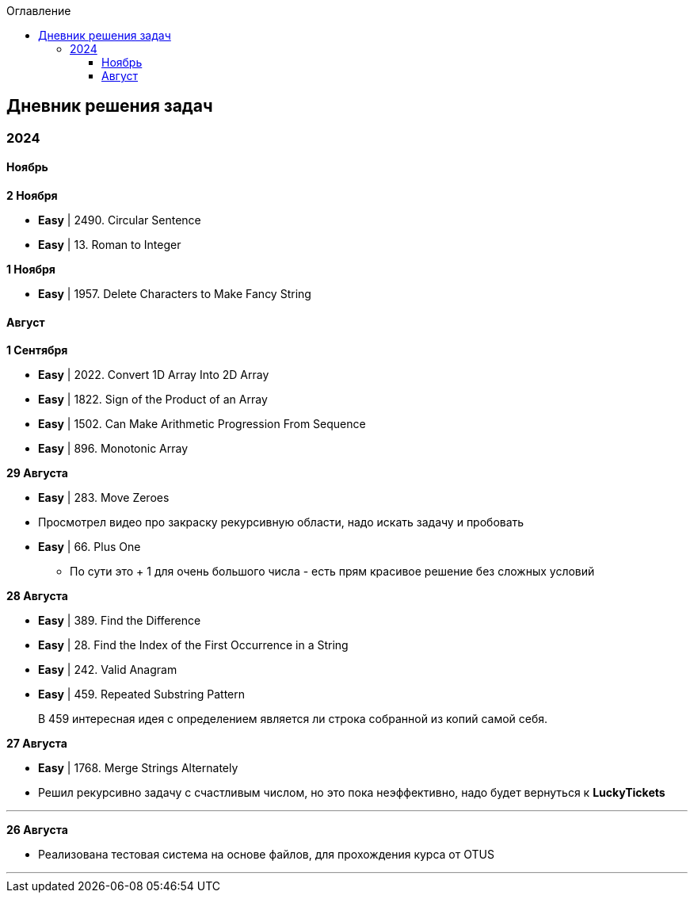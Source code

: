:toc:
:toc-title: Оглавление
:toclevels: 3

== Дневник решения задач

=== 2024

==== Ноябрь

*[yellow-background]#2 Ноября#*

* *Easy* | 2490. Circular Sentence
* *Easy* | 13. Roman to Integer


*[yellow-background]#1 Ноября#*

* *Easy* | 1957. Delete Characters to Make Fancy String

==== Август

*[yellow-background]#1 Сентября#*

* *Easy* | 2022. Convert 1D Array Into 2D Array
* *Easy* | 1822. Sign of the Product of an Array
* *Easy* | 1502. Can Make Arithmetic Progression From Sequence
* *Easy* | 896. Monotonic Array

*[yellow-background]#29 Августа#*

* *Easy* | 283. Move Zeroes
* Просмотрел видео про закраску рекурсивную области, надо искать задачу и пробовать
* *Easy* | 66. Plus One
** По сути это + 1 для очень большого числа - есть прям красивое решение без сложных условий

*[yellow-background]#28 Августа#*

* *Easy* | 389. Find the Difference
* *Easy* | 28. Find the Index of the First Occurrence in a String
* *Easy* | 242. Valid Anagram
* *Easy* | 459. Repeated Substring Pattern

> В 459 интересная идея с определением является ли строка собранной из копий самой себя.

*[yellow-background]#27 Августа#*

* *Easy* | 1768. Merge Strings Alternately
* Решил рекурсивно задачу с счастливым числом, но это пока неэффективно, надо будет вернуться к *LuckyTickets*

'''

*[yellow-background]#26 Августа#*

* Реализована тестовая система на основе файлов, для прохождения курса от OTUS

'''

